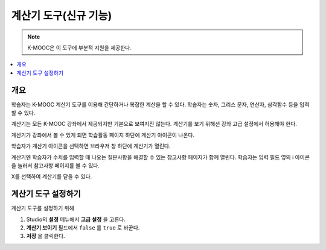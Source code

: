 .. _Calculator:

##################
계산기 도구(신규 기능)
##################

.. note:: K-MOOC은 이 도구에 부분적 지원을 제공한다.

.. contents::
  :local:
  :depth: 1

**********
개요
**********

학습자는 K-MOOC 계산기 도구를 이용해 간단하거나 복잡한 계산을 할 수 있다. 학습자는 숫자, 그리스 문자, 연산자, 삼각함수 등을 입력할 수 있다.

계산기는 모든 K-MOOC 강좌에서 제공되지만 기본으로 보여지진 않는다. 계산기를 보기 위해선 강좌 고급 설정에서 허용해야 한다.

계산기가 강좌에서 볼 수 있게 되면 학습활동 페이지 하단에 계산기 아이콘이 나온다.

.. image:: ../../../shared/images/Calc_Closed.png
  :width: 600
  :alt: Course page with an arrow pointing to the calculator.

학습자가 계산기 아이콘을 선택하면 브라우저 창 하단에 계산기가 열린다.

계산기엔 학습자가 수치를 입력할 때 나오는 질문사항을 해결할 수 있는 참고사항 페이지가 함께 열린다. 학습자는 입력 필드 옆의 i 아이콘을 눌러서 참고사항 페이지를 볼 수 있다.

.. image:: ../../../shared/images/Calc_Open_InfoPage.png
  :width: 600
  :alt: Course page with the calculator visible along the edge of the browser.

X를 선택하여 계산기를 닫을 수 있다.


************************************
계산기 도구 설정하기
************************************

계산기 도구를 설정하기 위해

#. Studio의 **설정** 메뉴에서 **고급 설정** 을 고른다.
#. **계산기 보이기** 필드에서 ``false`` 를 ``true`` 로 바꾼다.
#. **저장** 을 클릭한다.

